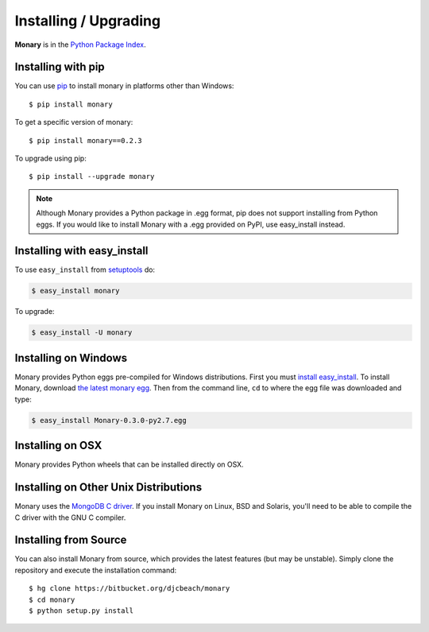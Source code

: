 Installing / Upgrading
======================
.. highlight:: bash

**Monary** is in the `Python Package Index
<http://pypi.python.org/pypi/Monary>`_.

Installing with pip
-------------------

You can use `pip <http://pypi.python.org/pypi/pip>`_ to install monary in
platforms other than Windows::

    $ pip install monary

To get a specific version of monary::

    $ pip install monary==0.2.3

To upgrade using pip::

    $ pip install --upgrade monary

.. note::
    Although Monary provides a Python package in .egg format, pip does not
    support installing from Python eggs. If you would like to install Monary
    with a .egg provided on PyPI, use easy_install instead.

Installing with easy_install
----------------------------

To use ``easy_install`` from `setuptools
<http://pypi.python.org/pypi/setuptools>`_ do:

.. code-block:: bash

    $ easy_install monary

To upgrade:

.. code-block:: bash

    $ easy_install -U monary

Installing on Windows
---------------------
Monary provides Python eggs pre-compiled for Windows distributions. First you
must `install easy_install
<http://simpledeveloper.com/how-to-install-easy_install/>`_. To install Monary,
download `the latest monary egg
<https://testpypi.python.org/packages/2.7/M/Monary/Monary-0.3.0-py2.7.egg>`_.
Then from the command line, ``cd`` to where the egg file was downloaded and
type:

.. code-block:: bash

    $ easy_install Monary-0.3.0-py2.7.egg


Installing on OSX
-----------------
Monary provides Python wheels that can be installed directly on OSX.

Installing on Other Unix Distributions
--------------------------------------
Monary uses the `MongoDB C driver <https://github.com/mongodb/mongo-c-driver>`_.
If you install Monary on Linux, BSD and Solaris, you'll need to be able to
compile the C driver with the GNU C compiler.

Installing from Source
----------------------
You can also install Monary from source, which provides the latest features (but
may be unstable). Simply clone the repository and execute the installation
command::

    $ hg clone https://bitbucket.org/djcbeach/monary
    $ cd monary
    $ python setup.py install
